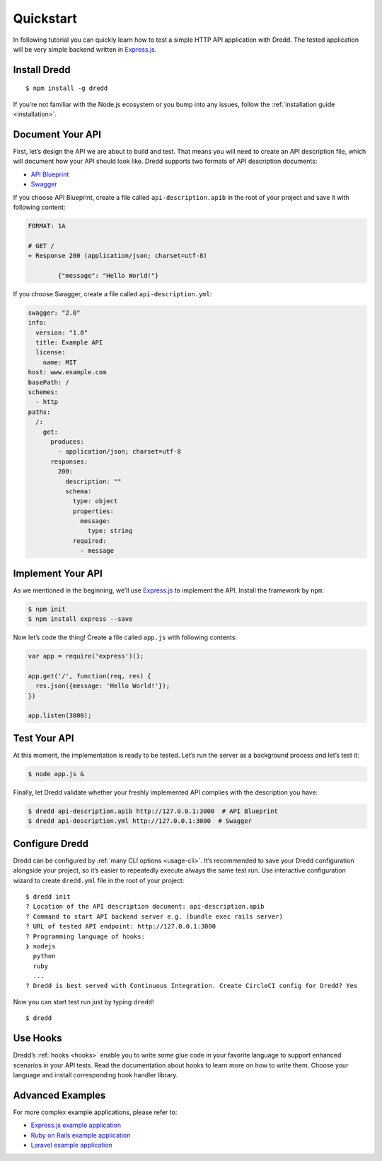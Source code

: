.. _quickstart:

Quickstart
==========

In following tutorial you can quickly learn how to test a simple HTTP API application with Dredd. The tested application will be very simple backend written in `Express.js <http://expressjs.com/starter/hello-world.html>`__.

Install Dredd
-------------

::

   $ npm install -g dredd

If you’re not familiar with the Node.js ecosystem or you bump into any issues, follow the :ref:`installation guide <installation>`.

Document Your API
-----------------

First, let’s design the API we are about to build and test. That means you will need to create an API description file, which will document how your API should look like. Dredd supports two formats of API description documents:

-  `API Blueprint <https://apiblueprint.org/>`__
-  `Swagger <https://swagger.io/>`__

If you choose API Blueprint, create a file called ``api-description.apib`` in the root of your project and save it with following content:

.. code-block:: apiblueprint

   FORMAT: 1A

   # GET /
   + Response 200 (application/json; charset=utf-8)

           {"message": "Hello World!"}

If you choose Swagger, create a file called ``api-description.yml``:

.. code-block:: yaml

   swagger: "2.0"
   info:
     version: "1.0"
     title: Example API
     license:
       name: MIT
   host: www.example.com
   basePath: /
   schemes:
     - http
   paths:
     /:
       get:
         produces:
           - application/json; charset=utf-8
         responses:
           200:
             description: ""
             schema:
               type: object
               properties:
                 message:
                   type: string
               required:
                 - message

Implement Your API
------------------

As we mentioned in the beginning, we’ll use `Express.js <http://expressjs.com/starter/hello-world.html>`__ to implement the API. Install the framework by ``npm``:

.. code-block:: shell

   $ npm init
   $ npm install express --save

Now let’s code the thing! Create a file called ``app.js`` with following contents:

.. code-block:: javascript

   var app = require('express')();

   app.get('/', function(req, res) {
     res.json({message: 'Hello World!'});
   })

   app.listen(3000);

Test Your API
-------------

At this moment, the implementation is ready to be tested. Let’s run the server as a background process and let’s test it:

.. code-block:: shell

   $ node app.js &

Finally, let Dredd validate whether your freshly implemented API complies with the description you have:

.. code-block:: shell

   $ dredd api-description.apib http://127.0.0.1:3000  # API Blueprint
   $ dredd api-description.yml http://127.0.0.1:3000  # Swagger

Configure Dredd
---------------

Dredd can be configured by :ref:`many CLI options <usage-cli>`. It’s recommended to save your Dredd configuration alongside your project, so it’s easier to repeatedly execute always the same test run. Use interactive configuration wizard to create ``dredd.yml`` file in the root of your project:

::

   $ dredd init
   ? Location of the API description document: api-description.apib
   ? Command to start API backend server e.g. (bundle exec rails server)
   ? URL of tested API endpoint: http://127.0.0.1:3000
   ? Programming language of hooks:
   ❯ nodejs
     python
     ruby
     ...
   ? Dredd is best served with Continuous Integration. Create CircleCI config for Dredd? Yes

Now you can start test run just by typing ``dredd``!

::

   $ dredd

Use Hooks
---------

Dredd’s :ref:`hooks <hooks>` enable you to write some glue code in your favorite language to support enhanced scenarios in your API tests. Read the documentation about hooks to learn more on how to write them. Choose your language and install corresponding hook handler library.

Advanced Examples
-----------------

For more complex example applications, please refer to:

-  `Express.js example application <https://github.com/apiaryio/dredd-example>`__
-  `Ruby on Rails example application <https://github.com/theodorton/dredd-test-rails>`__
-  `Laravel example application <https://github.com/ddelnano/dredd-hooks-php/wiki/Laravel-Example>`__
